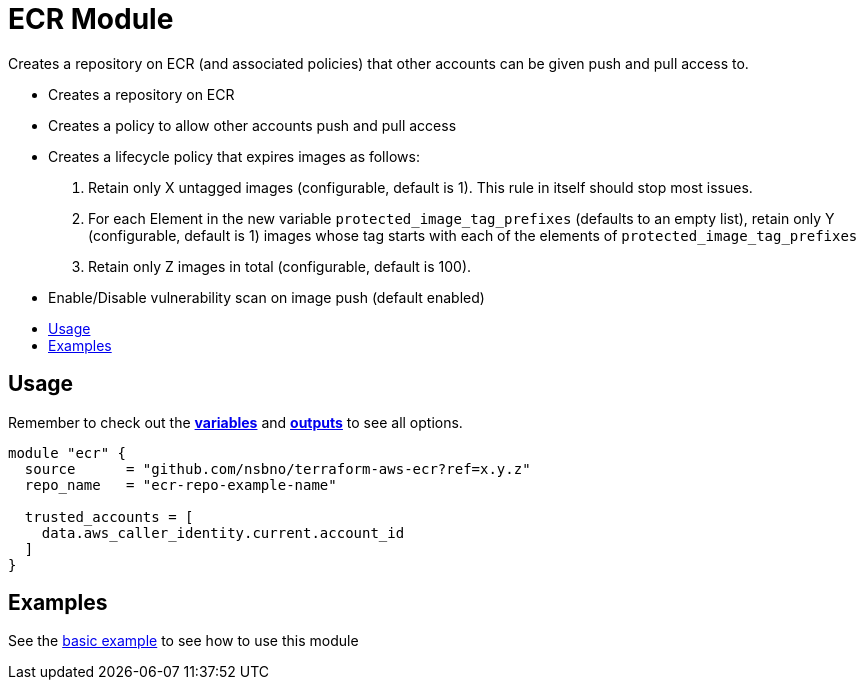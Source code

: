 = ECR Module
:!toc-title:
:!toc-placement:
:toc:

Creates a repository on ECR (and associated policies) that other accounts can be given push and pull access to.

- Creates a repository on ECR
- Creates a policy to allow other accounts push and pull access
- Creates a lifecycle policy that expires images as follows:
  1. Retain only X untagged images (configurable, default is 1). This rule in itself should stop most issues.
  2. For each Element in the new variable `protected_image_tag_prefixes` (defaults to an empty list), retain only Y (configurable, default is 1) images whose tag starts with each of the elements of `protected_image_tag_prefixes`
  3. Retain only Z images in total (configurable, default is 100).
- Enable/Disable vulnerability scan on image push (default enabled)


toc::[]


== Usage
Remember to check out the link:variables.tf[*variables*] and link:outputs.tf[*outputs*] to see all options.

[source, hcl]
----
module "ecr" {
  source      = "github.com/nsbno/terraform-aws-ecr?ref=x.y.z"
  repo_name   = "ecr-repo-example-name"

  trusted_accounts = [
    data.aws_caller_identity.current.account_id
  ]
}
----

== Examples
See the link:examples/basic/README.adoc[basic example] to see how to use this module

